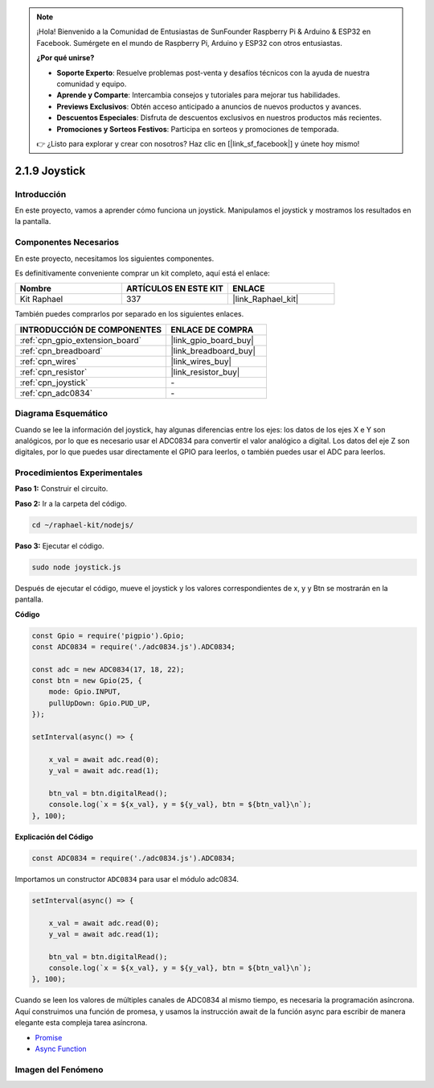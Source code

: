 .. note::

    ¡Hola! Bienvenido a la Comunidad de Entusiastas de SunFounder Raspberry Pi & Arduino & ESP32 en Facebook. Sumérgete en el mundo de Raspberry Pi, Arduino y ESP32 con otros entusiastas.

    **¿Por qué unirse?**

    - **Soporte Experto**: Resuelve problemas post-venta y desafíos técnicos con la ayuda de nuestra comunidad y equipo.
    - **Aprende y Comparte**: Intercambia consejos y tutoriales para mejorar tus habilidades.
    - **Previews Exclusivos**: Obtén acceso anticipado a anuncios de nuevos productos y avances.
    - **Descuentos Especiales**: Disfruta de descuentos exclusivos en nuestros productos más recientes.
    - **Promociones y Sorteos Festivos**: Participa en sorteos y promociones de temporada.

    👉 ¿Listo para explorar y crear con nosotros? Haz clic en [|link_sf_facebook|] y únete hoy mismo!

.. _2.1.9_js:

2.1.9 Joystick
=================

Introducción
------------------

En este proyecto, vamos a aprender cómo funciona un joystick. Manipulamos el joystick 
y mostramos los resultados en la pantalla.

Componentes Necesarios
--------------------------

En este proyecto, necesitamos los siguientes componentes. 

.. image:: ../img/image317.png

Es definitivamente conveniente comprar un kit completo, aquí está el enlace: 

.. list-table::
    :widths: 20 20 20
    :header-rows: 1

    *   - Nombre	
        - ARTÍCULOS EN ESTE KIT
        - ENLACE
    *   - Kit Raphael
        - 337
        - |link_Raphael_kit|

También puedes comprarlos por separado en los siguientes enlaces.

.. list-table::
    :widths: 30 20
    :header-rows: 1

    *   - INTRODUCCIÓN DE COMPONENTES
        - ENLACE DE COMPRA

    *   - :ref:`cpn_gpio_extension_board`
        - |link_gpio_board_buy|
    *   - :ref:`cpn_breadboard`
        - |link_breadboard_buy|
    *   - :ref:`cpn_wires`
        - |link_wires_buy|
    *   - :ref:`cpn_resistor`
        - |link_resistor_buy|
    *   - :ref:`cpn_joystick`
        - \-
    *   - :ref:`cpn_adc0834`
        - \-

Diagrama Esquemático
---------------------------

Cuando se lee la información del joystick, hay algunas diferencias entre los ejes: 
los datos de los ejes X e Y son analógicos, por lo que es necesario usar el ADC0834 
para convertir el valor analógico a digital. Los datos del eje Z son digitales, por 
lo que puedes usar directamente el GPIO para leerlos, o también puedes usar el ADC para leerlos.

.. image:: ../img/image319.png


.. image:: ../img/image320.png


Procedimientos Experimentales
-----------------------------

**Paso 1:** Construir el circuito.

.. image:: ../img/image193.png

**Paso 2:** Ir a la carpeta del código.

.. raw:: html

   <run></run>

.. code-block::

    cd ~/raphael-kit/nodejs/

**Paso 3:** Ejecutar el código.

.. raw:: html

   <run></run>

.. code-block::

    sudo node joystick.js

Después de ejecutar el código, mueve el joystick y los valores correspondientes 
de x, y y Btn se mostrarán en la pantalla.

**Código**

.. code-block:: js

    const Gpio = require('pigpio').Gpio;
    const ADC0834 = require('./adc0834.js').ADC0834;

    const adc = new ADC0834(17, 18, 22);
    const btn = new Gpio(25, {
        mode: Gpio.INPUT,
        pullUpDown: Gpio.PUD_UP,
    });

    setInterval(async() => {

        x_val = await adc.read(0);
        y_val = await adc.read(1);

        btn_val = btn.digitalRead();
        console.log(`x = ${x_val}, y = ${y_val}, btn = ${btn_val}\n`);
    }, 100);


**Explicación del Código**

.. code-block:: js

    const ADC0834 = require('./adc0834.js').ADC0834;

Importamos un constructor ``ADC0834`` para usar el módulo adc0834.

.. code-block:: js

    setInterval(async() => {

        x_val = await adc.read(0);
        y_val = await adc.read(1);

        btn_val = btn.digitalRead();
        console.log(`x = ${x_val}, y = ${y_val}, btn = ${btn_val}\n`);
    }, 100);

Cuando se leen los valores de múltiples canales de ADC0834 al mismo tiempo, 
es necesaria la programación asíncrona. Aquí construimos una función de promesa, 
y usamos la instrucción await de la función async para escribir de manera elegante 
esta compleja tarea asíncrona.

* `Promise <https://developer.mozilla.org/en-US/docs/Web/JavaScript/Reference/Global_Objects/Promise>`_
* `Async Function <https://developer.mozilla.org/en-US/docs/Web/JavaScript/Reference/Statements/async_function>`_

Imagen del Fenómeno
------------------------

.. image:: ../img/image194.jpeg



